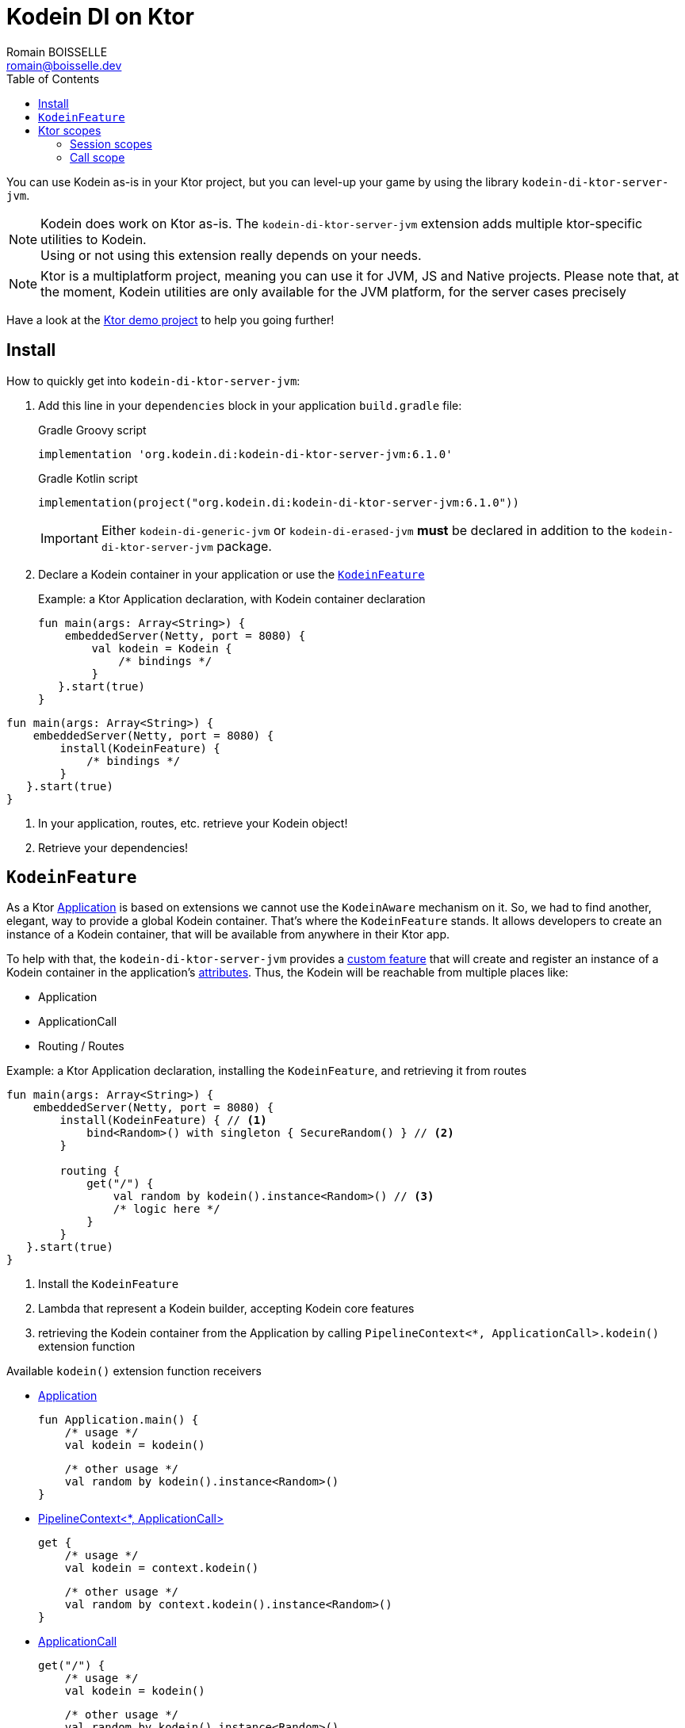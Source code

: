= Kodein DI on Ktor
Romain BOISSELLE <romain@boisselle.dev>
:toc: left
:toc-position: left
:toclevels: 5

:version: 6.1.0
:branch: 6.1

You can use Kodein as-is in your Ktor project, but you can level-up your game by using the library `kodein-di-ktor-server-jvm`.

NOTE: Kodein does work on Ktor as-is.
      The `kodein-di-ktor-server-jvm` extension adds multiple ktor-specific utilities to Kodein. +
      Using or not using this extension really depends on your needs.

NOTE: Ktor is a multiplatform project, meaning you can use it for JVM, JS and Native projects.
      Please note that, at the moment, Kodein utilities are only available for the JVM platform, for the server cases precisely

Have a look at the https://github.com/Kodein-Framework/Kodein-DI/tree/{branch}/demo/demo-ktor[Ktor demo project] to help you going further!

[[install]]
== Install

.How to quickly get into `kodein-di-ktor-server-jvm`:
. Add this line in your `dependencies` block in your application `build.gradle` file:
+
[subs="attributes"]
.Gradle Groovy script
----
implementation 'org.kodein.di:kodein-di-ktor-server-jvm:{version}'
----
+
[subs="attributes"]
.Gradle Kotlin script
----
implementation(project("org.kodein.di:kodein-di-ktor-server-jvm:{version}"))
----
+
IMPORTANT: Either `kodein-di-generic-jvm` or `kodein-di-erased-jvm` *must* be declared in addition to the `kodein-di-ktor-server-jvm` package.
+
. Declare a Kodein container in your application or use the <<kodeinfeature>>
+
[source, kotlin]
.Example: a Ktor Application declaration, with Kodein container declaration
----
fun main(args: Array<String>) {
    embeddedServer(Netty, port = 8080) {
        val kodein = Kodein {
            /* bindings */
        }
   }.start(true)
}
----
[source, kotlin]
.Example: a Ktor Application declaration, installing the `KodeinFeature`
----
fun main(args: Array<String>) {
    embeddedServer(Netty, port = 8080) {
        install(KodeinFeature) {
            /* bindings */
        }
   }.start(true)
}
----

. In your application, routes, etc. retrieve your Kodein object!

. Retrieve your dependencies!

[[kodeinfeature]]
== `KodeinFeature`

As a Ktor https://ktor.io/servers/application.html[Application] is based on extensions we cannot use the `KodeinAware` mechanism on it.
So, we had to find another, elegant, way to provide a global Kodein container. That's where the `KodeinFeature` stands.
It allows developers to create an instance of a Kodein container, that will be available from anywhere in their Ktor app.

To help with that, the `kodein-di-ktor-server-jvm` provides a https://ktor.io/advanced/features.html[custom feature]
that will create and register an instance of a Kodein container in the application's https://ktor.io/advanced/pipeline/attributes.html[attributes].
Thus, the Kodein will be reachable from multiple places like:

- Application
- ApplicationCall
- Routing / Routes

[source, kotlin]
.Example: a Ktor Application declaration, installing the `KodeinFeature`, and retrieving it from routes
----
fun main(args: Array<String>) {
    embeddedServer(Netty, port = 8080) {
        install(KodeinFeature) { // <1>
            bind<Random>() with singleton { SecureRandom() } // <2>
        }

        routing {
            get("/") {
                val random by kodein().instance<Random>() // <3>
                /* logic here */
            }
        }
   }.start(true)
}
----
<1> Install the `KodeinFeature`
<2> Lambda that represent a Kodein builder, accepting Kodein core features
<3> retrieving the Kodein container from the Application by calling `PipelineContext<*, ApplicationCall>.kodein()` extension function

.Available `kodein()` extension function receivers
- https://ktor.io/servers/application.html#application[Application]

    fun Application.main() {
        /* usage */
        val kodein = kodein()

        /* other usage */
        val random by kodein().instance<Random>()
    }

- https://ktor.io/advanced/pipeline.html#interceptors-and-the-pipelinecontext[PipelineContext<*, ApplicationCall>]

    get {
        /* usage */
        val kodein = context.kodein()

        /* other usage */
        val random by context.kodein().instance<Random>()
    }

- https://ktor.io/servers/calls.html[ApplicationCall]

    get("/") {
        /* usage */
        val kodein = kodein()

        /* other usage */
        val random by kodein().instance<Random>()
    }

- https://ktor.io/servers/features/routing.html[Routing]

    routing {
        /* usage */
        val kodein = kodein()

        /* other usage */
        val random by kodein().instance<Random>()
    }

NOTE: Because of those extension functions you can always get the Kodein object by using:
    - `kodein()` inside a Ktor class (such as `Application`, `ApplicationCall`, `Route`, etc.)
    - `kodein { application }` inside another class

WARNING: The `kodein()` function will only work if your Ktor `Application` has the `KodeinFeature` installed

== Ktor scopes

=== Session scopes

With the `kodein-di-ktor-server-jvm` utils you can scope your dependencies upon your Ktor sessions. To do that you'll have to follow the steps:

. Defining your session and scope your dependencies

[source, kotlin]
.Example: Defining the session and scope dependencies
----
data class UserSession(val user: User) : KtorSession { <1>
    override fun getSessionId() = user.id <2>
}

fun main(args: Array<String>) {
    embeddedServer(Netty, port = 8000) {
        install(Sessions) { <3>
            cookie<UserSession>("SESSION_FEATURE_SESSION_ID") <4>
        }
        install(KodeinFeature) {
            bind<Random>() with scoped(SessionScope).singleton { SecureRandom() } <5>
            /* binding */
        }
    }.start(true)
}
----
<1> Create session object that implements `KtorSession`
<2> Implement the function `getSessionId()`
<3> Install the `Sessions` feature
<4> Declaring a session cookie represented by `UserSession`
<5> Bind `Random` object scoped by `SessionScope`

. Retrieving your scoped dependencies

[source, kotlin]
.Example: Retrieving scoped dependencies
----
embeddedServer(Netty, port = 8000) {
    /* configurations */
    routing {
        get("/random") {
            val session = call.sessions.get<UserSession>() ?: error("no session found!") <1>
            val random by kodein().on(session).instance<Random>() <2>
            call.responText("Hello ${session.user.name", your random number is ${random.nextInt()}")
        }
    }
}.start(true)
----
<1> Retrieve the `session` from the request context or fail
<2> retrieve a `Random` object from the `Kodein` object scoped by `session`

. Clear the scope as long as the sessions are no longer used

A Ktor session is cleared by calling the function `CurrentSession.clear<Session>()`.
To clear the session combine to the scope removal you can use the function `CurrentSession.clearSessionAndScope<Session>()`, 
thus the session will be cleared and the `ScopeRegistry` removed.

[source, kotlin]
.Example: Clear the session and scope
----
get("/clear") {
    call.sessions.clearSessionScope<UserSession>()
}
----
<1> clear the session and remove the `ScopeRegistry` linked to the session

=== Call scope

Kodein provides a standard scope for any object (Ktor or not).
The `WeakContextScope` will keep singleton and multiton instances as long as the context (= object) lives.

That's why the `RequestScope` is just a wrapper upon `WeakContextScope` with the target `ApplicationCall`, that lives only along the Request (HTTP or Websocket).

[source, kotlin]
.Example: using a Request scope
----
val kodein = Kodein {
    bind<Random>() with scoped(RequestScope).singleton { SecureRandom() } <1>
}
----
<1> A `Random` object will be created for each `Request` and will be retrieved as long as the `Request` lives.
